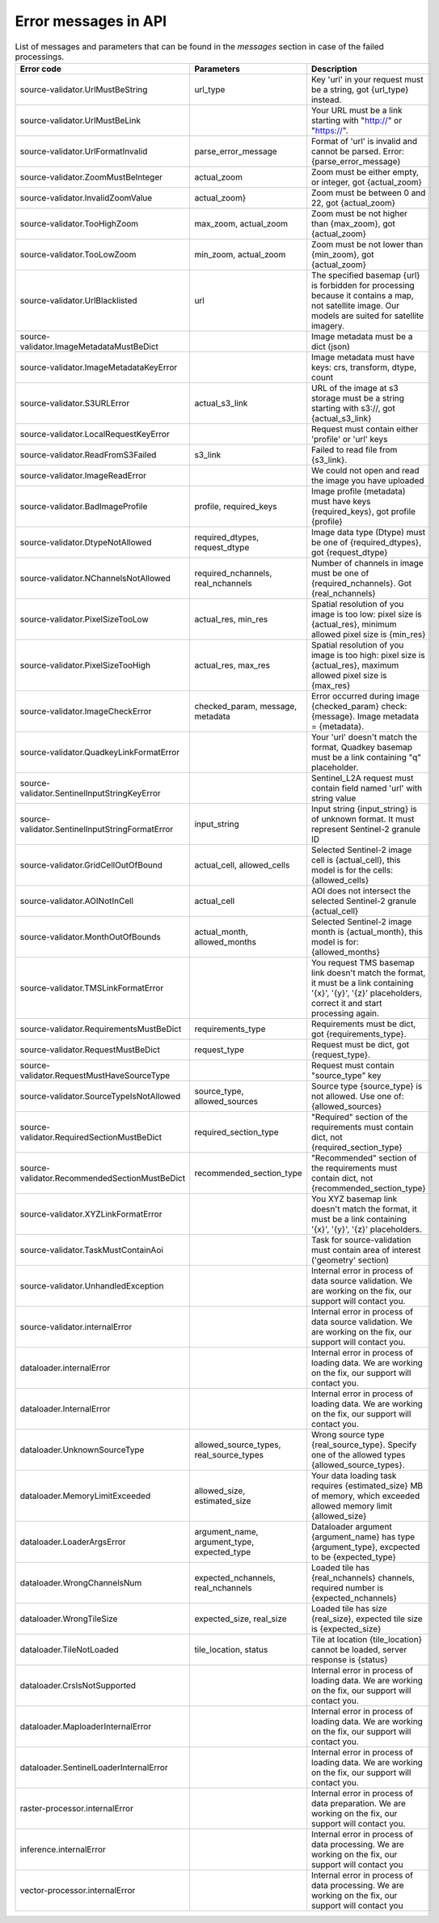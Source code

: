 .. _error-messages:

Error messages in API
---------------------

.. list-table:: List of messages and parameters that can be found in the `messages` section in case of the failed processings.
   :widths: 10 20 30
   :header-rows: 1

   * - Error code
     - Parameters
     - Description
     
   * - source-validator.UrlMustBeString
     - url_type
     - Key 'url' in your request must be a string, got {url_type} instead.  

   * - source-validator.UrlMustBeLink
     - 
     - Your URL must be a link starting with "http://" or "https://".

   * - source-validator.UrlFormatInvalid
     - parse_error_message
     - Format of 'url' is invalid and cannot be parsed. Error: {parse_error_message}

   * - source-validator.ZoomMustBeInteger
     - actual_zoom
     - Zoom must be either empty, or integer, got {actual_zoom}

   * - source-validator.InvalidZoomValue
     - actual_zoom}
     - Zoom must be between 0 and 22, got {actual_zoom}

   * - source-validator.TooHighZoom
     - max_zoom, actual_zoom
     - Zoom must be not higher than {max_zoom}, got {actual_zoom}

   * - source-validator.TooLowZoom
     - min_zoom,  actual_zoom
     - Zoom must be not lower than {min_zoom}, got {actual_zoom}

   * - source-validator.UrlBlacklisted
     - url
     - The specified basemap {url} is forbidden for processing because it contains a map, not satellite image. Our models are suited for satellite imagery.
  
   * - source-validator.ImageMetadataMustBeDict
     - 
     - Image metadata must be a dict (json)

   * - source-validator.ImageMetadataKeyError
     -
     - Image metadata must have keys: crs, transform, dtype, count

   * - source-validator.S3URLError
     - actual_s3_link
     - URL of the image at s3 storage must be a string starting with s3://, got {actual_s3_link}

   * - source-validator.LocalRequestKeyError
     - 
     - Request must contain either 'profile' or 'url' keys

   * - source-validator.ReadFromS3Failed
     - s3_link
     - Failed to read file from {s3_link}.
 
   * - source-validator.ImageReadError
     -
     - We could not open and read the image you have uploaded
 
   * - source-validator.BadImageProfile
     - profile, required_keys
     - Image profile (metadata) must have keys {required_keys}, got profile {profile}

   * - source-validator.DtypeNotAllowed
     - required_dtypes, request_dtype
     - Image data type (Dtype) must be one of {required_dtypes}, got {request_dtype} 

   * - source-validator.NChannelsNotAllowed
     - required_nchannels, real_nchannels
     - Number of channels in image must be one of {required_nchannels}. Got {real_nchannels} 

   * - source-validator.PixelSizeTooLow
     - actual_res, min_res
     - Spatial resolution of you image is too low: pixel size is {actual_res}, minimum allowed pixel size is {min_res} 

   * - source-validator.PixelSizeTooHigh
     - actual_res, max_res
     - Spatial resolution of you image is too high: pixel size is {actual_res}, maximum allowed pixel size is {max_res} 

   * - source-validator.ImageCheckError
     - checked_param, message, metadata
     - Error occurred during image {checked_param} check: {message}. Image metadata = {metadata}.

   * - source-validator.QuadkeyLinkFormatError
     - 
     - Your 'url' doesn't match the format, Quadkey basemap must be a link containing "q" placeholder. 

   * - source-validator.SentinelInputStringKeyError
     - 
     - Sentinel_L2A request must contain field named 'url' with string value

   * - source-validator.SentinelInputStringFormatError
     - input_string
     - Input string {input_string} is of unknown format. It must represent Sentinel-2 granule ID

   * - source-validator.GridCellOutOfBound
     - actual_cell, allowed_cells 
     - Selected Sentinel-2 image cell is {actual_cell}, this model is for the cells: {allowed_cells}

   * - source-validator.AOINotInCell
     - actual_cell
     - AOI does not intersect the selected Sentinel-2 granule {actual_cell}
   
   * - source-validator.MonthOutOfBounds
     - actual_month, allowed_months
     - Selected Sentinel-2 image month is {actual_month}, this model is for: {allowed_months}

   * - source-validator.TMSLinkFormatError
     - 
     - You request TMS basemap link doesn't match the format, it must be a link containing '{x}', '{y}', '{z}' placeholders, correct it and start processing again.

   * - source-validator.RequirementsMustBeDict
     - requirements_type
     - Requirements must be dict, got {requirements_type}.

   * - source-validator.RequestMustBeDict
     - request_type
     - Request must be dict, got {request_type}.

   * - source-validator.RequestMustHaveSourceType
     - 
     - Request must contain \"source_type\" key

   * - source-validator.SourceTypeIsNotAllowed
     - source_type, allowed_sources
     - Source type {source_type} is not allowed. Use one of: {allowed_sources}

   * - source-validator.RequiredSectionMustBeDict
     - required_section_type
     - "Required" section of the requirements must contain dict, not {required_section_type}

   * - source-validator.RecommendedSectionMustBeDict
     - recommended_section_type
     - "Recommended" section of the requirements must contain dict, not {recommended_section_type}

   * - source-validator.XYZLinkFormatError
     - 
     - You XYZ basemap link doesn't match the format, it must be a link containing '{x}', '{y}', '{z}' placeholders.

   * - source-validator.TaskMustContainAoi
     -
     - Task for source-validation must contain area of interest ('geometry' section)

   * - source-validator.UnhandledException
     - 
     - Internal error in process of data source validation. We are working on the fix, our support will contact you.

   * - source-validator.internalError
     - 
     - Internal error in process of data source validation. We are working on the fix, our support will contact you.

   * - dataloader.internalError
     - 
     - Internal error in process of loading data. We are working on the fix, our support will contact you.

   * - dataloader.InternalError
     - 
     - Internal error in process of loading data. We are working on the fix, our support will contact you.

   * - dataloader.UnknownSourceType
     - allowed_source_types, real_source_types
     - Wrong source type {real_source_type}. Specify one of the allowed types {allowed_source_types}.

   * - dataloader.MemoryLimitExceeded
     - allowed_size, estimated_size
     - Your data loading task requires {estimated_size} MB of memory, which exceeded allowed memory limit {allowed_size}

   * - dataloader.LoaderArgsError
     - argument_name, argument_type, expected_type
     - Dataloader argument {argument_name} has type {argument_type}, excpected to be {expected_type}

   * - dataloader.WrongChannelsNum
     - expected_nchannels, real_nchannels
     - Loaded tile has {real_nchannels} channels, required number is {expected_nchannels} 

   * - dataloader.WrongTileSize
     - expected_size, real_size
     - Loaded tile has size {real_size}, expected tile size is {expected_size}

   * - dataloader.TileNotLoaded
     - tile_location, status
     - Tile at location {tile_location} cannot be loaded, server response is {status} 

   * - dataloader.CrsIsNotSupported
     -  
     - Internal error in process of loading data. We are working on the fix, our support will contact you.

   * - dataloader.MaploaderInternalError
     -  
     - Internal error in process of loading data. We are working on the fix, our support will contact you.

   * - dataloader.SentinelLoaderInternalError
     -  
     - Internal error in process of loading data. We are working on the fix, our support will contact you. 

   * - raster-processor.internalError
     -  
     - Internal error in process of data preparation. We are working on the fix, our support will contact you.

   * - inference.internalError
     -  
     - Internal error in process of data processing. We are working on the fix, our support will contact you

   * - vector-processor.internalError
     - 
     - Internal error in process of data processing. We are working on the fix, our support will contact you
